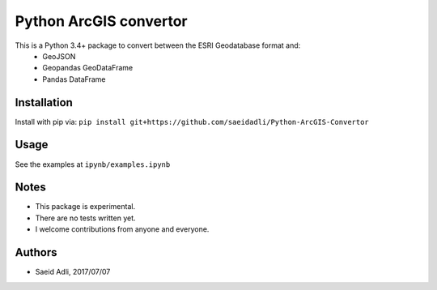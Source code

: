 Python ArcGIS convertor
***********************

This is a Python 3.4+ package to convert between the ESRI Geodatabase format and:
    - GeoJSON
    - Geopandas GeoDataFrame
    - Pandas DataFrame


Installation
============
Install with pip via:
``pip install git+https://github.com/saeidadli/Python-ArcGIS-Convertor``

Usage
=====
See the examples at ``ipynb/examples.ipynb``

Notes
=====
* This package is experimental.
* There are no tests written yet.
* I welcome contributions from anyone and everyone.

Authors
=======
* Saeid Adli, 2017/07/07
